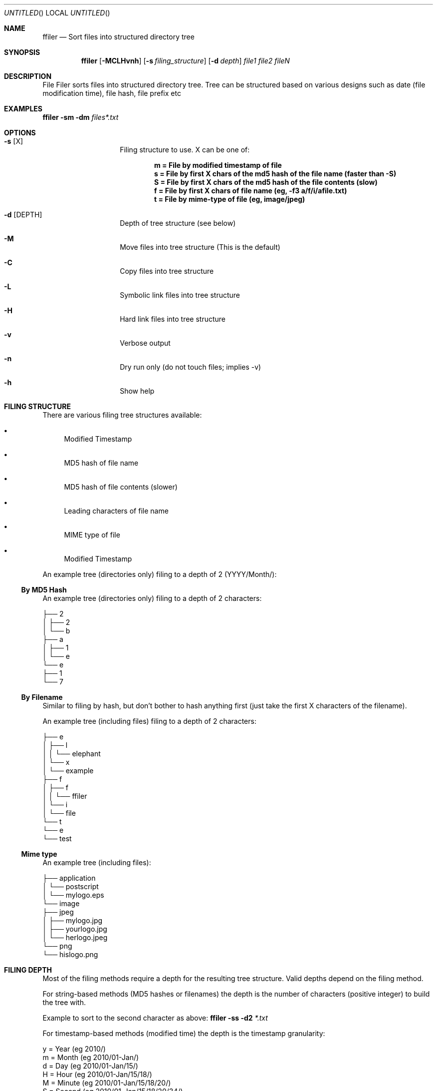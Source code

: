 .Dd Mar 15, 2016
.Os Linux
.Dt "ffiler man page"
.Sh NAME
.Nm ffiler
.Nd Sort files into structured directory tree
.Sh SYNOPSIS
.Nm
.Op Fl MCLHvnh
.Op Fl s Ar filing_structure
.Op Fl d Ar depth
.Pa file1 file2 fileN

.Sh DESCRIPTION
File Filer sorts files into structured directory tree. Tree can be structured based on various designs such as date (file modification time), file hash, file prefix etc

.Sh EXAMPLES
.Nm
.Fl sm 
.Fl dm
.Pa files*.txt

.Sh OPTIONS

.Bl -hang -offset indent
.It Fl s Op X
Filing structure to use. X can be one of:

.D1 Li m = File by modified timestamp of file            
.D1 Li s = File by first X chars of the md5 hash of the file name (faster than -S)
.D1 Li S = File by first X chars of the md5 hash of the file contents (slow)
.D1 Li f = File by first X chars of file name (eg, -f3 a/f/i/afile.txt)
.D1 Li t = File by mime-type of file (eg, image/jpeg)

.It Fl d Op DEPTH
Depth of tree structure (see below)
.It Fl M
Move files into tree structure (This is the default)
.It Fl C
Copy files into tree structure
.It Fl L
Symbolic link files into tree structure
.It Fl H
Hard link files into tree structure
.It Fl v
Verbose output
.It Fl n
Dry run only (do not touch files; implies -v)
.It Fl h
Show help
.El

.Sh FILING STRUCTURE
There are various filing tree structures available:

.Bl -bullet
.It
Modified Timestamp
.It
MD5 hash of file name
.It
MD5 hash of file contents (slower)
.It
Leading characters of file name
.It
MIME type of file
.It
Modified Timestamp
.El

An example tree (directories only) filing to a depth of 2 (YYYY/Month/):

.Ss By MD5 Hash

An example tree (directories only) filing to a depth of 2 characters:

.Bd -literal
├── 2
│   ├── 2
│   └── b
├── a
│   ├── 1
│   └── e
└── e
    ├── 1
    └── 7
.Ed

.Ss By Filename

Similar to filing by hash, but don't bother to hash anything first (just take the first X characters of the filename).

An example tree (including files) filing to a depth of 2 characters:

.Bd -literal
├── e
│   ├── l
│   │   └── elephant
│   └── x
│       └── example
├── f
│   ├── f
│   │   └── ffiler
│   └── i
│       └── file
└── t
    └── e
        └── test
.Ed

.Ss Mime type

An example tree (including files):

.Bd -literal
├── application
│   └── postscript
│       └── mylogo.eps
└── image
    ├── jpeg
    │   ├── mylogo.jpg
    │   ├── yourlogo.jpg
    │   └── herlogo.jpeg
    └── png
        └── hislogo.png
.Ed

.Sh FILING DEPTH
Most of the filing methods require a depth for the resulting tree structure. Valid depths depend on the filing method.

For string-based methods (MD5 hashes or filenames) the depth is the number of characters (positive integer) to build the tree with.

Example to sort to the second character as above:
.Nm
.Fl ss
.Fl d2
.Pa *.txt

For timestamp-based methods (modified time) the depth is the timestamp granularity:

.Bd -literal
y = Year (eg 2010/)
m = Month (eg 2010/01-Jan/)
d = Day (eg 2010/01-Jan/15/)
H = Hour (eg 2010/01-Jan/15/18/)
M = Minute (eg 2010/01-Jan/15/18/20/)
S = Second (eg 2010/01-Jan/15/18/20/34/)
.Ed

Example to sort to the "month" level:
.Nm
.Fl sm
.Fl dm
.Pa *.txt

.Sh BUGS
No known bugs.

.Sh AUTHOR
.An "Phillip Smith" (fukawi2Agmail.com)
